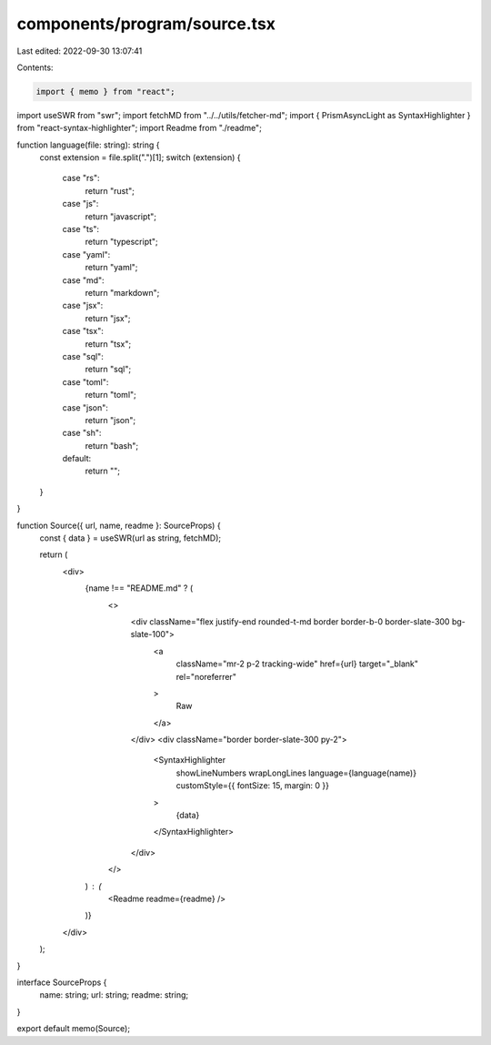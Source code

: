 components/program/source.tsx
=============================

Last edited: 2022-09-30 13:07:41

Contents:

.. code-block:: tsx

    import { memo } from "react";
import useSWR from "swr";
import fetchMD from "../../utils/fetcher-md";
import { PrismAsyncLight as SyntaxHighlighter } from "react-syntax-highlighter";
import Readme from "./readme";

function language(file: string): string {
  const extension = file.split(".")[1];
  switch (extension) {
    case "rs":
      return "rust";
    case "js":
      return "javascript";
    case "ts":
      return "typescript";
    case "yaml":
      return "yaml";
    case "md":
      return "markdown";
    case "jsx":
      return "jsx";
    case "tsx":
      return "tsx";
    case "sql":
      return "sql";
    case "toml":
      return "toml";
    case "json":
      return "json";
    case "sh":
      return "bash";
    default:
      return "";
  }
}

function Source({ url, name, readme }: SourceProps) {
  const { data } = useSWR(url as string, fetchMD);

  return (
    <div>
      {name !== "README.md" ? (
        <>
          <div className="flex justify-end rounded-t-md border border-b-0 border-slate-300 bg-slate-100">
            <a
              className="mr-2 p-2 tracking-wide"
              href={url}
              target="_blank"
              rel="noreferrer"
            >
              Raw
            </a>
          </div>
          <div className="border border-slate-300 py-2">
            <SyntaxHighlighter
              showLineNumbers
              wrapLongLines
              language={language(name)}
              customStyle={{ fontSize: 15, margin: 0 }}
            >
              {data}
            </SyntaxHighlighter>
          </div>
        </>
      ) : (
        <Readme readme={readme} />
      )}
    </div>
  );
}

interface SourceProps {
  name: string;
  url: string;
  readme: string;
}

export default memo(Source);


